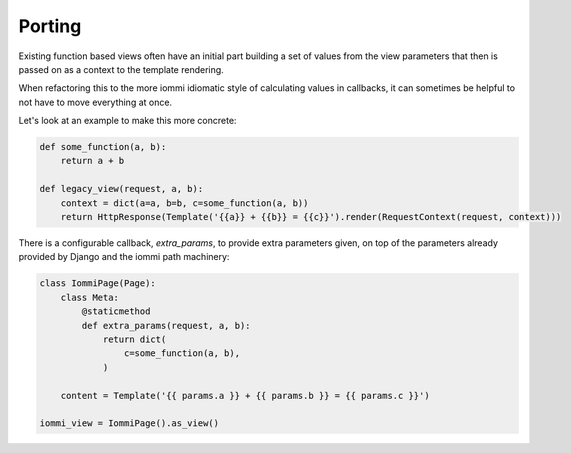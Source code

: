 

Porting
-------

Existing function based views often have an initial part building a set of values from the view parameters that then is passed on as a context to the template rendering.

When refactoring this to the more iommi idiomatic style of calculating values in callbacks, it can sometimes be helpful to not have to move everything at once.

Let's look at an example to make this more concrete:

.. code-block:: python

    def some_function(a, b):
        return a + b

    def legacy_view(request, a, b):
        context = dict(a=a, b=b, c=some_function(a, b))
        return HttpResponse(Template('{{a}} + {{b}} = {{c}}').render(RequestContext(request, context)))

.. raw:: html

    <div class="iframe_collapse" onclick="toggle('96cb76af-be8d-4dae-8ff0-1420dcf3c724', this)">▼ Hide result</div>
    <iframe id="96cb76af-be8d-4dae-8ff0-1420dcf3c724" src="doc_includes/cookbook_porting/test_existing_views.html" style="background: white; display: ; width: 100%; min-height: 100px; border: 1px solid gray;"></iframe>

There is a configurable callback, `extra_params`, to provide extra parameters given, on top of the parameters already provided by Django and the iommi path machinery:

.. code-block:: python

    class IommiPage(Page):
        class Meta:
            @staticmethod
            def extra_params(request, a, b):
                return dict(
                    c=some_function(a, b),
                )

        content = Template('{{ params.a }} + {{ params.b }} = {{ params.c }}')

    iommi_view = IommiPage().as_view()

.. raw:: html

    <div class="iframe_collapse" onclick="toggle('2dd99643-0dc8-44a9-9af2-a9842f1b0e7f', this)">▼ Hide result</div>
    <iframe id="2dd99643-0dc8-44a9-9af2-a9842f1b0e7f" src="doc_includes/cookbook_porting/test_existing_views1.html" style="background: white; display: ; width: 100%; min-height: 100px; border: 1px solid gray;"></iframe>

